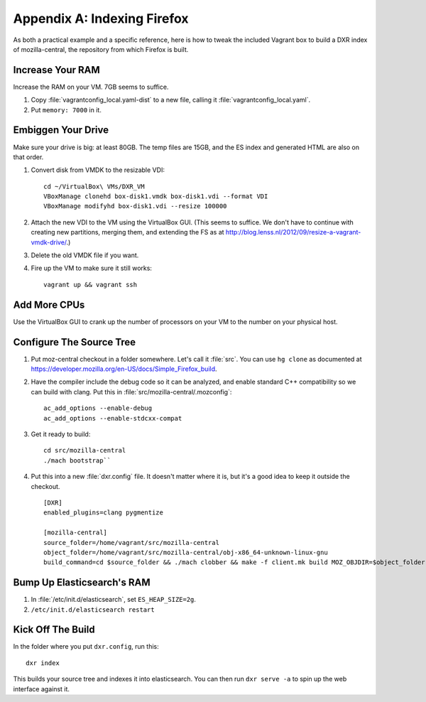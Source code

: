 ============================
Appendix A: Indexing Firefox
============================

As both a practical example and a specific reference, here is how to tweak the
included Vagrant box to build a DXR index of mozilla-central, the repository
from which Firefox is built.

Increase Your RAM
=================

Increase the RAM on your VM. 7GB seems to suffice.

1. Copy :file:`vagrantconfig_local.yaml-dist` to a new file, calling it
   :file:`vagrantconfig_local.yaml`.
2. Put ``memory: 7000`` in it.

Embiggen Your Drive
===================

Make sure your drive is big: at least 80GB. The temp files are 15GB, and the ES index and generated HTML are also on that order.


1. Convert disk from VMDK to the resizable VDI::

    cd ~/VirtualBox\ VMs/DXR_VM
    VBoxManage clonehd box-disk1.vmdk box-disk1.vdi --format VDI
    VBoxManage modifyhd box-disk1.vdi --resize 100000

2. Attach the new VDI to the VM using the VirtualBox GUI. (This seems to
   suffice. We don't have to continue with creating new partitions, merging
   them, and extending the FS as at
   http://blog.lenss.nl/2012/09/resize-a-vagrant-vmdk-drive/.)

3. Delete the old VMDK file if you want.

4. Fire up the VM to make sure it still works::

    vagrant up && vagrant ssh

Add More CPUs
=============

Use the VirtualBox GUI to crank up the number of processors on your VM to the
number on your physical host.

Configure The Source Tree
=========================

1. Put moz-central checkout in a folder somewhere. Let's call it :file:`src`.
   You can use ``hg clone`` as documented at
   https://developer.mozilla.org/en-US/docs/Simple_Firefox_build.

2. Have the compiler include the debug code so it can be analyzed, and enable
   standard C++ compatibility so we can build with clang. Put this in
   :file:`src/mozilla-central/.mozconfig`::

    ac_add_options --enable-debug
    ac_add_options --enable-stdcxx-compat

3. Get it ready to build::

    cd src/mozilla-central
    ./mach bootstrap``

4. Put this into a new :file:`dxr.config` file. It doesn't matter where it is,
   but it's a good idea to keep it outside the checkout. ::

    [DXR]
    enabled_plugins=clang pygmentize

    [mozilla-central]
    source_folder=/home/vagrant/src/mozilla-central
    object_folder=/home/vagrant/src/mozilla-central/obj-x86_64-unknown-linux-gnu
    build_command=cd $source_folder && ./mach clobber && make -f client.mk build MOZ_OBJDIR=$object_folder MOZ_MAKE_FLAGS="-s -j$jobs"

Bump Up Elasticsearch's RAM
===========================

1. In :file:`/etc/init.d/elasticsearch`, set ``ES_HEAP_SIZE=2g``.
2. ``/etc/init.d/elasticsearch restart``

Kick Off The Build
==================

In the folder where you put ``dxr.config``, run this::

    dxr index

This builds your source tree and indexes it into elasticsearch. You can then
run ``dxr serve -a`` to spin up the web interface against it.
